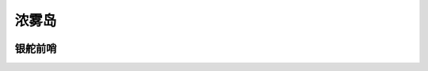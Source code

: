 .. _浓雾岛:

浓雾岛
===============================================================================
.. image:: 浓雾岛.png


.. _银舵前哨:

银舵前哨
-------------------------------------------------------------------------------
.. image:: 银舵前哨.png
